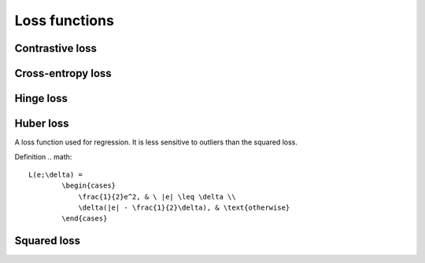 ===============
Loss functions
===============

""""""""""""""""
Contrastive loss
""""""""""""""""

""""""""""""""""""""""""""""""""
Cross-entropy loss
""""""""""""""""""""""""""""""""

""""""""""""""""
Hinge loss
""""""""""""""""

""""""""""""""""
Huber loss
""""""""""""""""
A loss function used for regression. It is less sensitive to outliers than the squared loss.

Definition
.. math::
  L(e;\delta) = 
          \begin{cases}
              \frac{1}{2}e^2, & \ |e| \leq \delta \\
              \delta(|e| - \frac{1}{2}\delta), & \text{otherwise}
          \end{cases}

""""""""""""""""
Squared loss
""""""""""""""""
